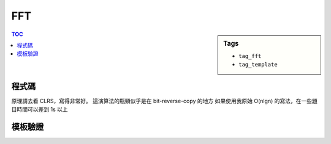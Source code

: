 ###################################################
FFT
###################################################

.. sidebar:: Tags

    - ``tag_fft``
    - ``tag_template``

.. contents:: TOC
    :depth: 2

************************
程式碼
************************

原理請去看 CLRS，寫得非常好。
這演算法的瓶頸似乎是在 bit-reverse-copy 的地方
如果使用我原始 O(nlgn) 的寫法，在一些題目時間可以差到 1s 以上

.. code-block:: cpp
    :linenos:

    typedef unsigned int ui;
    typedef long double ldb;
    const ldb pi = atan2(0, -1);

    struct Complex {
        ldb real, imag;
        Complex(): real(0.0), imag(0.0) {;}
        Complex(ldb a, ldb b) : real(a), imag(b) {;}
        Complex conj() const {
            return Complex(real, -imag);
        }
        Complex operator + (const Complex& c) const {
            return Complex(real + c.real, imag + c.imag);
        }
        Complex operator - (const Complex& c) const {
            return Complex(real - c.real, imag - c.imag);
        }
        Complex operator * (const Complex& c) const {
            return Complex(real*c.real - imag*c.imag, real*c.imag + imag*c.real);
        }
        Complex operator / (ldb x) const {
            return Complex(real / x, imag / x);
        }
        Complex operator / (const Complex& c) const {
            return *this * c.conj() / (c.real * c.real + c.imag * c.imag);
        }
    };

    inline ui rev_bit(ui x, int len){
    	x = ((x & 0x55555555u) << 1)  | ((x & 0xAAAAAAAAu) >> 1);
    	x = ((x & 0x33333333u) << 2)  | ((x & 0xCCCCCCCCu) >> 2);
    	x = ((x & 0x0F0F0F0Fu) << 4)  | ((x & 0xF0F0F0F0u) >> 4);
    	x = ((x & 0x00FF00FFu) << 8)  | ((x & 0xFF00FF00u) >> 8);
    	x = ((x & 0x0000FFFFu) << 16) | ((x & 0xFFFF0000u) >> 16);
    	return x >> (32 - len);
    }

    // flag = -1 if ifft else +1
    void fft(vector<Complex>& a, int flag = +1) {
        int n = a.size(); // n should be power of 2

        int len = __builtin_ctz(n);
        for (int i = 0; i < n; i++) {
            int rev = rev_bit(i, len);

            if (i < rev)
                swap(a[i], a[rev]);
        }

        for (int m = 2; m <= n; m <<= 1) { // width of each item
            auto wm = Complex(cos(2 * pi / m), flag * sin(2 * pi / m));
            for (int k = 0; k < n; k += m) { // start idx of each item
                auto w = Complex(1, 0);
                for (int j = 0; j < m / 2; j++) { // iterate half
                    Complex t = w * a[k + j + m / 2];
                    Complex u = a[k + j];
                    a[k + j] = u + t;
                    a[k + j + m / 2] = u - t;
                    w = w * wm;
                }
            }
        }

        if (flag == -1) { // if it's ifft
            for (int i = 0; i < n; i++)
                a[i].real /= n;
        }
    }

    vector<int> mul(const vector<int>& a, const vector<int>& b) {
        int n = int(a.size()) + int(b.size()) - 1;
        int nn = 1;
        while (nn < n)
            nn <<= 1;

        vector<Complex> fa(nn, Complex(0, 0));
        vector<Complex> fb(nn, Complex(0, 0));
        for (int i = 0; i < int(a.size()); i++)
            fa[i] = Complex(a[i], 0);
        for (int i = 0; i < int(b.size()); i++)
            fb[i] = Complex(b[i], 0);

        fft(fa, +1);
        fft(fb, +1);
        for (int i = 0; i < nn; i++) {
            fa[i] = fa[i] * fb[i];
        }
        fft(fa, -1);

        vector<int> c;
        for(int i = 0; i < nn; i++) {
            int val = int(fa[i].real + 0.5);
            if (val) {
                while (int(c.size()) <= i)
                    c.push_back(0);
                c[i] = 1;
            }
        }

        return c;
    }

************************
模板驗證
************************

